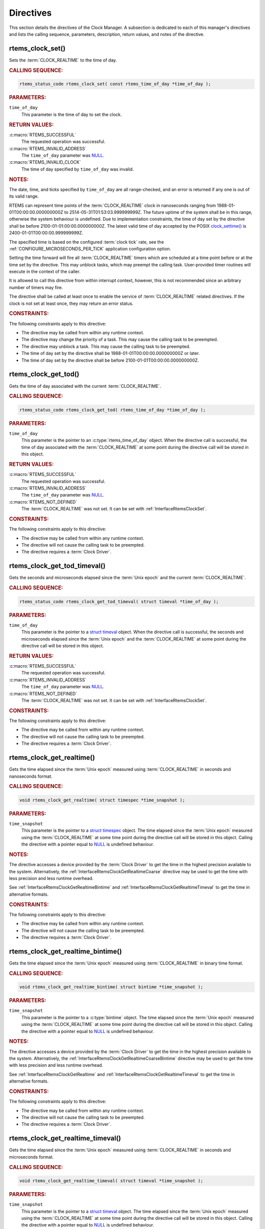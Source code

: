 .. SPDX-License-Identifier: CC-BY-SA-4.0

.. Copyright (C) 2014, 2021 embedded brains GmbH (http://www.embedded-brains.de)
.. Copyright (C) 1988, 2008 On-Line Applications Research Corporation (OAR)

.. This file is part of the RTEMS quality process and was automatically
.. generated.  If you find something that needs to be fixed or
.. worded better please post a report or patch to an RTEMS mailing list
.. or raise a bug report:
..
.. https://www.rtems.org/bugs.html
..
.. For information on updating and regenerating please refer to the How-To
.. section in the Software Requirements Engineering chapter of the
.. RTEMS Software Engineering manual.  The manual is provided as a part of
.. a release.  For development sources please refer to the online
.. documentation at:
..
.. https://docs.rtems.org

.. _ClockManagerDirectives:

Directives
==========

This section details the directives of the Clock Manager. A subsection is
dedicated to each of this manager's directives and lists the calling sequence,
parameters, description, return values, and notes of the directive.

.. Generated from spec:/rtems/clock/if/set

.. raw:: latex

    \clearpage

.. index:: rtems_clock_set()

.. _InterfaceRtemsClockSet:

rtems_clock_set()
-----------------

Sets the :term:`CLOCK_REALTIME` to the time of day.

.. rubric:: CALLING SEQUENCE:

.. code-block:: c

    rtems_status_code rtems_clock_set( const rtems_time_of_day *time_of_day );

.. rubric:: PARAMETERS:

``time_of_day``
    This parameter is the time of day to set the clock.

.. rubric:: RETURN VALUES:

:c:macro:`RTEMS_SUCCESSFUL`
    The requested operation was successful.

:c:macro:`RTEMS_INVALID_ADDRESS`
    The ``time_of_day`` parameter was `NULL
    <https://en.cppreference.com/w/c/types/NULL>`_.

:c:macro:`RTEMS_INVALID_CLOCK`
    The time of day specified by ``time_of_day`` was invalid.

.. rubric:: NOTES:

The date, time, and ticks specified by ``time_of_day`` are all range-checked,
and an error is returned if any one is out of its valid range.

RTEMS can represent time points of the :term:`CLOCK_REALTIME` clock in
nanoseconds ranging from 1988-01-01T00:00:00.000000000Z to
2514-05-31T01:53:03.999999999Z.  The future uptime of the system shall be in
this range, otherwise the system behaviour is undefined.  Due to implementation
constraints, the time of day set by the directive shall be before
2100-01-01:00:00.000000000Z.  The latest valid time of day accepted by the
POSIX `clock_settime()
<https://pubs.opengroup.org/onlinepubs/9699919799/functions/clock_settime.html>`_
is 2400-01-01T00:00:00.999999999Z.

The specified time is based on the configured :term:`clock tick` rate, see the
:ref:`CONFIGURE_MICROSECONDS_PER_TICK` application configuration option.

Setting the time forward will fire all :term:`CLOCK_REALTIME` timers which are
scheduled at a time point before or at the time set by the directive.  This may
unblock tasks, which may preempt the calling task. User-provided timer routines
will execute in the context of the caller.

It is allowed to call this directive from within interrupt context, however,
this is not recommended since an arbitrary number of timers may fire.

The directive shall be called at least once to enable the service of
:term:`CLOCK_REALTIME` related directives.  If the clock is not set at least
once, they may return an error status.

.. rubric:: CONSTRAINTS:

The following constraints apply to this directive:

* The directive may be called from within any runtime context.

* The directive may change the priority of a task.  This may cause the calling
  task to be preempted.

* The directive may unblock a task.  This may cause the calling task to be
  preempted.

* The time of day set by the directive shall be 1988-01-01T00:00:00.000000000Z
  or later.

* The time of day set by the directive shall be before
  2100-01-01T00:00:00.000000000Z.

.. Generated from spec:/rtems/clock/if/get-tod

.. raw:: latex

    \clearpage

.. index:: rtems_clock_get_tod()

.. _InterfaceRtemsClockGetTod:

rtems_clock_get_tod()
---------------------

Gets the time of day associated with the current :term:`CLOCK_REALTIME`.

.. rubric:: CALLING SEQUENCE:

.. code-block:: c

    rtems_status_code rtems_clock_get_tod( rtems_time_of_day *time_of_day );

.. rubric:: PARAMETERS:

``time_of_day``
    This parameter is the pointer to an :c:type:`rtems_time_of_day` object.
    When the directive call is successful, the time of day associated with the
    :term:`CLOCK_REALTIME` at some point during the directive call will be
    stored in this object.

.. rubric:: RETURN VALUES:

:c:macro:`RTEMS_SUCCESSFUL`
    The requested operation was successful.

:c:macro:`RTEMS_INVALID_ADDRESS`
    The ``time_of_day`` parameter was `NULL
    <https://en.cppreference.com/w/c/types/NULL>`_.

:c:macro:`RTEMS_NOT_DEFINED`
    The :term:`CLOCK_REALTIME` was not set.  It can be set with
    :ref:`InterfaceRtemsClockSet`.

.. rubric:: CONSTRAINTS:

The following constraints apply to this directive:

* The directive may be called from within any runtime context.

* The directive will not cause the calling task to be preempted.

* The directive requires a :term:`Clock Driver`.

.. Generated from spec:/rtems/clock/if/get-tod-timeval

.. raw:: latex

    \clearpage

.. index:: rtems_clock_get_tod_timeval()

.. _InterfaceRtemsClockGetTodTimeval:

rtems_clock_get_tod_timeval()
-----------------------------

Gets the seconds and microseconds elapsed since the :term:`Unix epoch` and the
current :term:`CLOCK_REALTIME`.

.. rubric:: CALLING SEQUENCE:

.. code-block:: c

    rtems_status_code rtems_clock_get_tod_timeval( struct timeval *time_of_day );

.. rubric:: PARAMETERS:

``time_of_day``
    This parameter is the pointer to a `struct timeval
    <https://pubs.opengroup.org/onlinepubs/009695399/basedefs/sys/time.h.html>`_
    object.  When the directive call is successful, the seconds and
    microseconds elapsed since the :term:`Unix epoch` and the
    :term:`CLOCK_REALTIME` at some point during the directive call will be
    stored in this object.

.. rubric:: RETURN VALUES:

:c:macro:`RTEMS_SUCCESSFUL`
    The requested operation was successful.

:c:macro:`RTEMS_INVALID_ADDRESS`
    The ``time_of_day`` parameter was `NULL
    <https://en.cppreference.com/w/c/types/NULL>`_.

:c:macro:`RTEMS_NOT_DEFINED`
    The :term:`CLOCK_REALTIME` was not set.  It can be set with
    :ref:`InterfaceRtemsClockSet`.

.. rubric:: CONSTRAINTS:

The following constraints apply to this directive:

* The directive may be called from within any runtime context.

* The directive will not cause the calling task to be preempted.

* The directive requires a :term:`Clock Driver`.

.. Generated from spec:/rtems/clock/if/get-realtime

.. raw:: latex

    \clearpage

.. index:: rtems_clock_get_realtime()

.. _InterfaceRtemsClockGetRealtime:

rtems_clock_get_realtime()
--------------------------

Gets the time elapsed since the :term:`Unix epoch` measured using
:term:`CLOCK_REALTIME` in seconds and nanoseconds format.

.. rubric:: CALLING SEQUENCE:

.. code-block:: c

    void rtems_clock_get_realtime( struct timespec *time_snapshot );

.. rubric:: PARAMETERS:

``time_snapshot``
    This parameter is the pointer to a `struct timespec
    <https://en.cppreference.com/w/c/chrono/timespec>`_ object.  The time
    elapsed since the :term:`Unix epoch` measured using the
    :term:`CLOCK_REALTIME` at some time point during the directive call will be
    stored in this object.  Calling the directive with a pointer equal to `NULL
    <https://en.cppreference.com/w/c/types/NULL>`_ is undefined behaviour.

.. rubric:: NOTES:

The directive accesses a device provided by the :term:`Clock Driver` to get the
time in the highest precision available to the system.  Alternatively, the
:ref:`InterfaceRtemsClockGetRealtimeCoarse` directive may be used to get the
time with less precision and less runtime overhead.

See :ref:`InterfaceRtemsClockGetRealtimeBintime` and
:ref:`InterfaceRtemsClockGetRealtimeTimeval` to get the time in alternative
formats.

.. rubric:: CONSTRAINTS:

The following constraints apply to this directive:

* The directive may be called from within any runtime context.

* The directive will not cause the calling task to be preempted.

* The directive requires a :term:`Clock Driver`.

.. Generated from spec:/rtems/clock/if/get-realtime-bintime

.. raw:: latex

    \clearpage

.. index:: rtems_clock_get_realtime_bintime()

.. _InterfaceRtemsClockGetRealtimeBintime:

rtems_clock_get_realtime_bintime()
----------------------------------

Gets the time elapsed since the :term:`Unix epoch` measured using
:term:`CLOCK_REALTIME` in binary time format.

.. rubric:: CALLING SEQUENCE:

.. code-block:: c

    void rtems_clock_get_realtime_bintime( struct bintime *time_snapshot );

.. rubric:: PARAMETERS:

``time_snapshot``
    This parameter is the pointer to a :c:type:`bintime` object.  The time
    elapsed since the :term:`Unix epoch` measured using the
    :term:`CLOCK_REALTIME` at some time point during the directive call will be
    stored in this object.  Calling the directive with a pointer equal to `NULL
    <https://en.cppreference.com/w/c/types/NULL>`_ is undefined behaviour.

.. rubric:: NOTES:

The directive accesses a device provided by the :term:`Clock Driver` to get the
time in the highest precision available to the system.  Alternatively, the
:ref:`InterfaceRtemsClockGetRealtimeCoarseBintime` directive may be used to get
the time with less precision and less runtime overhead.

See :ref:`InterfaceRtemsClockGetRealtime` and
:ref:`InterfaceRtemsClockGetRealtimeTimeval` to get the time in alternative
formats.

.. rubric:: CONSTRAINTS:

The following constraints apply to this directive:

* The directive may be called from within any runtime context.

* The directive will not cause the calling task to be preempted.

* The directive requires a :term:`Clock Driver`.

.. Generated from spec:/rtems/clock/if/get-realtime-timeval

.. raw:: latex

    \clearpage

.. index:: rtems_clock_get_realtime_timeval()

.. _InterfaceRtemsClockGetRealtimeTimeval:

rtems_clock_get_realtime_timeval()
----------------------------------

Gets the time elapsed since the :term:`Unix epoch` measured using
:term:`CLOCK_REALTIME` in seconds and microseconds format.

.. rubric:: CALLING SEQUENCE:

.. code-block:: c

    void rtems_clock_get_realtime_timeval( struct timeval *time_snapshot );

.. rubric:: PARAMETERS:

``time_snapshot``
    This parameter is the pointer to a `struct timeval
    <https://pubs.opengroup.org/onlinepubs/009695399/basedefs/sys/time.h.html>`_
    object.  The time elapsed since the :term:`Unix epoch` measured using the
    :term:`CLOCK_REALTIME` at some time point during the directive call will be
    stored in this object.  Calling the directive with a pointer equal to `NULL
    <https://en.cppreference.com/w/c/types/NULL>`_ is undefined behaviour.

.. rubric:: NOTES:

The directive accesses a device provided by the :term:`Clock Driver` to get the
time in the highest precision available to the system.  Alternatively, the
:ref:`InterfaceRtemsClockGetRealtimeCoarseTimeval` directive may be used to get
the time with less precision and less runtime overhead.

See :ref:`InterfaceRtemsClockGetRealtime` and
:ref:`InterfaceRtemsClockGetRealtimeBintime` to get the time in alternative
formats.

.. rubric:: CONSTRAINTS:

The following constraints apply to this directive:

* The directive may be called from within any runtime context.

* The directive will not cause the calling task to be preempted.

* The directive requires a :term:`Clock Driver`.

.. Generated from spec:/rtems/clock/if/get-realtime-coarse

.. raw:: latex

    \clearpage

.. index:: rtems_clock_get_realtime_coarse()

.. _InterfaceRtemsClockGetRealtimeCoarse:

rtems_clock_get_realtime_coarse()
---------------------------------

Gets the time elapsed since the :term:`Unix epoch` measured using
:term:`CLOCK_REALTIME` in coarse precision in seconds and nanoseconds format.

.. rubric:: CALLING SEQUENCE:

.. code-block:: c

    void rtems_clock_get_realtime_coarse( struct timespec *time_snapshot );

.. rubric:: PARAMETERS:

``time_snapshot``
    This parameter is the pointer to a `struct timespec
    <https://en.cppreference.com/w/c/chrono/timespec>`_ object.  The time
    elapsed since the :term:`Unix epoch` measured using the
    :term:`CLOCK_REALTIME` at some time point close to the directive call will
    be stored in this object.  Calling the directive with a pointer equal to
    `NULL <https://en.cppreference.com/w/c/types/NULL>`_ is undefined
    behaviour.

.. rubric:: NOTES:

The directive does not access a device to get the time.  It uses a recent
snapshot provided by the :term:`Clock Driver`.  Alternatively, the
:ref:`InterfaceRtemsClockGetRealtime` directive may be used to get the time
with higher precision and higher runtime overhead.

See :ref:`InterfaceRtemsClockGetRealtimeCoarseBintime` and
:ref:`InterfaceRtemsClockGetRealtimeCoarseTimeval` to get the time in
alternative formats.

.. rubric:: CONSTRAINTS:

The following constraints apply to this directive:

* The directive may be called from within any runtime context.

* The directive will not cause the calling task to be preempted.

* The directive requires a :term:`Clock Driver`.

.. Generated from spec:/rtems/clock/if/get-realtime-coarse-bintime

.. raw:: latex

    \clearpage

.. index:: rtems_clock_get_realtime_coarse_bintime()

.. _InterfaceRtemsClockGetRealtimeCoarseBintime:

rtems_clock_get_realtime_coarse_bintime()
-----------------------------------------

Gets the time elapsed since the :term:`Unix epoch` measured using
:term:`CLOCK_REALTIME` in coarse precision in binary time format.

.. rubric:: CALLING SEQUENCE:

.. code-block:: c

    void rtems_clock_get_realtime_coarse_bintime( struct bintime *time_snapshot );

.. rubric:: PARAMETERS:

``time_snapshot``
    This parameter is the pointer to a :c:type:`bintime` object.  The time
    elapsed since the :term:`Unix epoch` measured using the
    :term:`CLOCK_REALTIME` at some time point close to the directive call will
    be stored in this object.  Calling the directive with a pointer equal to
    `NULL <https://en.cppreference.com/w/c/types/NULL>`_ is undefined
    behaviour.

.. rubric:: NOTES:

The directive does not access a device to get the time.  It uses a recent
snapshot provided by the :term:`Clock Driver`.  Alternatively, the
:ref:`InterfaceRtemsClockGetRealtimeBintime` directive may be used to get the
time with higher precision and higher runtime overhead.

See :ref:`InterfaceRtemsClockGetRealtimeCoarse` and
:ref:`InterfaceRtemsClockGetRealtimeCoarseTimeval` to get the time in
alternative formats.

.. rubric:: CONSTRAINTS:

The following constraints apply to this directive:

* The directive may be called from within any runtime context.

* The directive will not cause the calling task to be preempted.

* The directive requires a :term:`Clock Driver`.

.. Generated from spec:/rtems/clock/if/get-realtime-coarse-timeval

.. raw:: latex

    \clearpage

.. index:: rtems_clock_get_realtime_coarse_timeval()

.. _InterfaceRtemsClockGetRealtimeCoarseTimeval:

rtems_clock_get_realtime_coarse_timeval()
-----------------------------------------

Gets the time elapsed since the :term:`Unix epoch` measured using
:term:`CLOCK_REALTIME` in coarse precision in seconds and microseconds format.

.. rubric:: CALLING SEQUENCE:

.. code-block:: c

    void rtems_clock_get_realtime_coarse_timeval( struct timeval *time_snapshot );

.. rubric:: PARAMETERS:

``time_snapshot``
    This parameter is the pointer to a `struct timeval
    <https://pubs.opengroup.org/onlinepubs/009695399/basedefs/sys/time.h.html>`_
    object.  The time elapsed since the :term:`Unix epoch` measured using the
    :term:`CLOCK_REALTIME` at some time point close to the directive call will
    be stored in this object.  Calling the directive with a pointer equal to
    `NULL <https://en.cppreference.com/w/c/types/NULL>`_ is undefined
    behaviour.

.. rubric:: NOTES:

The directive does not access a device to get the time.  It uses a recent
snapshot provided by the :term:`Clock Driver`.  Alternatively, the
:ref:`InterfaceRtemsClockGetRealtimeTimeval` directive may be used to get the
time with higher precision and higher runtime overhead.

See :ref:`InterfaceRtemsClockGetRealtimeCoarse` and
:ref:`InterfaceRtemsClockGetRealtimeCoarseTimeval` to get the time in
alternative formats.

.. rubric:: CONSTRAINTS:

The following constraints apply to this directive:

* The directive may be called from within any runtime context.

* The directive will not cause the calling task to be preempted.

* The directive requires a :term:`Clock Driver`.

.. Generated from spec:/rtems/clock/if/get-monotonic

.. raw:: latex

    \clearpage

.. index:: rtems_clock_get_monotonic()

.. _InterfaceRtemsClockGetMonotonic:

rtems_clock_get_monotonic()
---------------------------

Gets the time elapsed since some fixed time point in the past measured using
the :term:`CLOCK_MONOTONIC` in seconds and nanoseconds format.

.. rubric:: CALLING SEQUENCE:

.. code-block:: c

    void rtems_clock_get_monotonic( struct timespec *time_snapshot );

.. rubric:: PARAMETERS:

``time_snapshot``
    This parameter is the pointer to a :c:type:`bintime` object.  The time
    elapsed since some fixed time point in the past measured using the
    :term:`CLOCK_MONOTONIC` at some time point during the directive call will
    be stored in this object.  Calling the directive with a pointer equal to
    `NULL <https://en.cppreference.com/w/c/types/NULL>`_ is undefined
    behaviour.

.. rubric:: NOTES:

The directive accesses a device provided by the :term:`Clock Driver` to get the
time in the highest precision available to the system.  Alternatively, the
:ref:`InterfaceRtemsClockGetMonotonicCoarse` directive may be used to get the
time with less precision and less runtime overhead.

See :ref:`InterfaceRtemsClockGetMonotonicBintime`,
:ref:`InterfaceRtemsClockGetMonotonicSbintime`, and
:ref:`InterfaceRtemsClockGetMonotonicTimeval` to get the time in alternative
formats.

.. rubric:: CONSTRAINTS:

The following constraints apply to this directive:

* The directive may be called from within any runtime context.

* The directive will not cause the calling task to be preempted.

* The directive requires a :term:`Clock Driver`.

.. Generated from spec:/rtems/clock/if/get-monotonic-bintime

.. raw:: latex

    \clearpage

.. index:: rtems_clock_get_monotonic_bintime()

.. _InterfaceRtemsClockGetMonotonicBintime:

rtems_clock_get_monotonic_bintime()
-----------------------------------

Gets the time elapsed since some fixed time point in the past measured using
the :term:`CLOCK_MONOTONIC` in binary time format.

.. rubric:: CALLING SEQUENCE:

.. code-block:: c

    void rtems_clock_get_monotonic_bintime( struct bintime *time_snapshot );

.. rubric:: PARAMETERS:

``time_snapshot``
    This parameter is the pointer to a :c:type:`bintime` object.  The time
    elapsed since some fixed time point in the past measured using the
    :term:`CLOCK_MONOTONIC` at some time point during the directive call will
    be stored in this object.  Calling the directive with a pointer equal to
    `NULL <https://en.cppreference.com/w/c/types/NULL>`_ is undefined
    behaviour.

.. rubric:: NOTES:

The directive accesses a device provided by the :term:`Clock Driver` to get the
time in the highest precision available to the system.  Alternatively, the
:ref:`InterfaceRtemsClockGetMonotonicCoarseBintime` directive may be used to
get the time with less precision and less runtime overhead.

See :ref:`InterfaceRtemsClockGetMonotonic`,
:ref:`InterfaceRtemsClockGetMonotonicSbintime`, and
:ref:`InterfaceRtemsClockGetMonotonicTimeval` to get the time in alternative
formats.

.. rubric:: CONSTRAINTS:

The following constraints apply to this directive:

* The directive may be called from within any runtime context.

* The directive will not cause the calling task to be preempted.

* The directive requires a :term:`Clock Driver`.

.. Generated from spec:/rtems/clock/if/get-monotonic-sbintime

.. raw:: latex

    \clearpage

.. index:: rtems_clock_get_monotonic_sbintime()

.. _InterfaceRtemsClockGetMonotonicSbintime:

rtems_clock_get_monotonic_sbintime()
------------------------------------

Gets the time elapsed since some fixed time point in the past measured using
the :term:`CLOCK_MONOTONIC` in signed binary time format.

.. rubric:: CALLING SEQUENCE:

.. code-block:: c

    int64_t rtems_clock_get_monotonic_sbintime( void );

.. rubric:: RETURN VALUES:

Returns the time elapsed since some fixed time point in the past measured using
the :term:`CLOCK_MONOTONIC` at some time point during the directive call.

.. rubric:: NOTES:

The directive accesses a device provided by the :term:`Clock Driver` to get the
time in the highest precision available to the system.

See :ref:`InterfaceRtemsClockGetMonotonic`,
:ref:`InterfaceRtemsClockGetMonotonicBintime`, and
:ref:`InterfaceRtemsClockGetMonotonicTimeval` to get the time in alternative
formats.

.. rubric:: CONSTRAINTS:

The following constraints apply to this directive:

* The directive may be called from within any runtime context.

* The directive will not cause the calling task to be preempted.

* The directive requires a :term:`Clock Driver`.

.. Generated from spec:/rtems/clock/if/get-monotonic-timeval

.. raw:: latex

    \clearpage

.. index:: rtems_clock_get_monotonic_timeval()

.. _InterfaceRtemsClockGetMonotonicTimeval:

rtems_clock_get_monotonic_timeval()
-----------------------------------

Gets the time elapsed since some fixed time point in the past measured using
the :term:`CLOCK_MONOTONIC` in seconds and microseconds format.

.. rubric:: CALLING SEQUENCE:

.. code-block:: c

    void rtems_clock_get_monotonic_timeval( struct timeval *time_snapshot );

.. rubric:: PARAMETERS:

``time_snapshot``
    This parameter is the pointer to a :c:type:`bintime` object.  The time
    elapsed since some fixed time point in the past measured using the
    :term:`CLOCK_MONOTONIC` at some time point during the directive call will
    be stored in this object.  Calling the directive with a pointer equal to
    `NULL <https://en.cppreference.com/w/c/types/NULL>`_ is undefined
    behaviour.

.. rubric:: NOTES:

The directive accesses a device provided by the :term:`Clock Driver` to get the
time in the highest precision available to the system.  Alternatively, the
:ref:`InterfaceRtemsClockGetMonotonicCoarseTimeval` directive may be used to
get the time with less precision and less runtime overhead.

See :ref:`InterfaceRtemsClockGetMonotonic`,
:ref:`InterfaceRtemsClockGetMonotonicBintime`, and
:ref:`InterfaceRtemsClockGetMonotonicSbintime` to get the time in alternative
formats.

.. rubric:: CONSTRAINTS:

The following constraints apply to this directive:

* The directive may be called from within any runtime context.

* The directive will not cause the calling task to be preempted.

* The directive requires a :term:`Clock Driver`.

.. Generated from spec:/rtems/clock/if/get-monotonic-coarse

.. raw:: latex

    \clearpage

.. index:: rtems_clock_get_monotonic_coarse()

.. _InterfaceRtemsClockGetMonotonicCoarse:

rtems_clock_get_monotonic_coarse()
----------------------------------

Gets the time elapsed since some fixed time point in the past measured using
the :term:`CLOCK_MONOTONIC` in coarse precision in seconds and nanoseconds
format.

.. rubric:: CALLING SEQUENCE:

.. code-block:: c

    void rtems_clock_get_monotonic_coarse( struct timespec *time_snapshot );

.. rubric:: PARAMETERS:

``time_snapshot``
    This parameter is the pointer to a :c:type:`bintime` object.  The time
    elapsed since some fixed time point in the past measured using the
    :term:`CLOCK_MONOTONIC` at some time point close to the directive call will
    be stored in this object.  Calling the directive with a pointer equal to
    `NULL <https://en.cppreference.com/w/c/types/NULL>`_ is undefined
    behaviour.

.. rubric:: NOTES:

The directive does not access a device to get the time.  It uses a recent
snapshot provided by the :term:`Clock Driver`.  Alternatively, the
:ref:`InterfaceRtemsClockGetMonotonic` directive may be used to get the time
with higher precision and higher runtime overhead.

See :ref:`InterfaceRtemsClockGetMonotonicCoarseBintime` and
:ref:`InterfaceRtemsClockGetMonotonicCoarseTimeval` to get the time in
alternative formats.

.. rubric:: CONSTRAINTS:

The following constraints apply to this directive:

* The directive may be called from within any runtime context.

* The directive will not cause the calling task to be preempted.

* The directive requires a :term:`Clock Driver`.

.. Generated from spec:/rtems/clock/if/get-monotonic-coarse-bintime

.. raw:: latex

    \clearpage

.. index:: rtems_clock_get_monotonic_coarse_bintime()

.. _InterfaceRtemsClockGetMonotonicCoarseBintime:

rtems_clock_get_monotonic_coarse_bintime()
------------------------------------------

Gets the time elapsed since some fixed time point in the past measured using
the :term:`CLOCK_MONOTONIC` in coarse precision in binary time format.

.. rubric:: CALLING SEQUENCE:

.. code-block:: c

    void rtems_clock_get_monotonic_coarse_bintime( struct bintime *time_snapshot );

.. rubric:: PARAMETERS:

``time_snapshot``
    This parameter is the pointer to a :c:type:`bintime` object.  The time
    elapsed since some fixed time point in the past measured using the
    :term:`CLOCK_MONOTONIC` at some time point close to the directive call will
    be stored in this object.  Calling the directive with a pointer equal to
    `NULL <https://en.cppreference.com/w/c/types/NULL>`_ is undefined
    behaviour.

.. rubric:: NOTES:

The directive does not access a device to get the time.  It uses a recent
snapshot provided by the :term:`Clock Driver`.  Alternatively, the
:ref:`InterfaceRtemsClockGetMonotonicBintime` directive may be used to get the
time with higher precision and higher runtime overhead.

See :ref:`InterfaceRtemsClockGetMonotonicCoarse` and
:ref:`InterfaceRtemsClockGetMonotonicCoarseTimeval` to get the time in
alternative formats.

.. rubric:: CONSTRAINTS:

The following constraints apply to this directive:

* The directive may be called from within any runtime context.

* The directive will not cause the calling task to be preempted.

* The directive requires a :term:`Clock Driver`.

.. Generated from spec:/rtems/clock/if/get-monotonic-coarse-timeval

.. raw:: latex

    \clearpage

.. index:: rtems_clock_get_monotonic_coarse_timeval()

.. _InterfaceRtemsClockGetMonotonicCoarseTimeval:

rtems_clock_get_monotonic_coarse_timeval()
------------------------------------------

Gets the time elapsed since some fixed time point in the past measured using
the :term:`CLOCK_MONOTONIC` in coarse precision in seconds and microseconds
format.

.. rubric:: CALLING SEQUENCE:

.. code-block:: c

    void rtems_clock_get_monotonic_coarse_timeval( struct timeval *time_snapshot );

.. rubric:: PARAMETERS:

``time_snapshot``
    This parameter is the pointer to a :c:type:`bintime` object.  The time
    elapsed since some fixed time point in the past measured using the
    :term:`CLOCK_MONOTONIC` at some time point close to the directive call will
    be stored in this object.  Calling the directive with a pointer equal to
    `NULL <https://en.cppreference.com/w/c/types/NULL>`_ is undefined
    behaviour.

.. rubric:: NOTES:

The directive does not access a device to get the time.  It uses a recent
snapshot provided by the :term:`Clock Driver`.  Alternatively, the
:ref:`InterfaceRtemsClockGetMonotonicTimeval` directive may be used to get the
time with higher precision and higher runtime overhead.

See :ref:`InterfaceRtemsClockGetMonotonicCoarse` and
:ref:`InterfaceRtemsClockGetMonotonicCoarseBintime` to get the time in
alternative formats.

.. rubric:: CONSTRAINTS:

The following constraints apply to this directive:

* The directive may be called from within any runtime context.

* The directive will not cause the calling task to be preempted.

* The directive requires a :term:`Clock Driver`.

.. Generated from spec:/rtems/clock/if/get-boot-time

.. raw:: latex

    \clearpage

.. index:: rtems_clock_get_boot_time()

.. _InterfaceRtemsClockGetBootTime:

rtems_clock_get_boot_time()
---------------------------

Gets the time elapsed since the :term:`Unix epoch` at some time point during
system initialization in seconds and nanoseconds format.

.. rubric:: CALLING SEQUENCE:

.. code-block:: c

    void rtems_clock_get_boot_time( struct timespec *boot_time );

.. rubric:: PARAMETERS:

``boot_time``
    This parameter is the pointer to a `struct timespec
    <https://en.cppreference.com/w/c/chrono/timespec>`_ object.  The time
    elapsed since the :term:`Unix epoch` at some time point during system
    initialization call will be stored in this object.  Calling the directive
    with a pointer equal to `NULL
    <https://en.cppreference.com/w/c/types/NULL>`_ is undefined behaviour.

.. rubric:: NOTES:

See :ref:`InterfaceRtemsClockGetBootTimeBintime` and
:ref:`InterfaceRtemsClockGetBootTimeTimeval` to get the boot time in
alternative formats.  Setting the :term:`CLOCK_REALTIME` will also set the boot
time.

.. rubric:: CONSTRAINTS:

The following constraints apply to this directive:

* The directive may be called from within any runtime context.

* The directive will not cause the calling task to be preempted.

* The directive requires a :term:`Clock Driver`.

.. Generated from spec:/rtems/clock/if/get-boot-time-bintime

.. raw:: latex

    \clearpage

.. index:: rtems_clock_get_boot_time_bintime()

.. _InterfaceRtemsClockGetBootTimeBintime:

rtems_clock_get_boot_time_bintime()
-----------------------------------

Gets the time elapsed since the :term:`Unix epoch` at some time point during
system initialization in binary time format.

.. rubric:: CALLING SEQUENCE:

.. code-block:: c

    void rtems_clock_get_boot_time_bintime( struct bintime *boot_time );

.. rubric:: PARAMETERS:

``boot_time``
    This parameter is the pointer to a :c:type:`bintime` object.  The time
    elapsed since the :term:`Unix epoch` at some time point during system
    initialization call will be stored in this object.  Calling the directive
    with a pointer equal to `NULL
    <https://en.cppreference.com/w/c/types/NULL>`_ is undefined behaviour.

.. rubric:: NOTES:

See :ref:`InterfaceRtemsClockGetBootTime` and
:ref:`InterfaceRtemsClockGetBootTimeTimeval` to get the boot time in
alternative formats.  Setting the :term:`CLOCK_REALTIME` will also set the boot
time.

.. rubric:: CONSTRAINTS:

The following constraints apply to this directive:

* The directive may be called from within any runtime context.

* The directive will not cause the calling task to be preempted.

* The directive requires a :term:`Clock Driver`.

.. Generated from spec:/rtems/clock/if/get-boot-time-timeval

.. raw:: latex

    \clearpage

.. index:: rtems_clock_get_boot_time_timeval()

.. _InterfaceRtemsClockGetBootTimeTimeval:

rtems_clock_get_boot_time_timeval()
-----------------------------------

Gets the time elapsed since the :term:`Unix epoch` at some time point during
system initialization in seconds and microseconds format.

.. rubric:: CALLING SEQUENCE:

.. code-block:: c

    void rtems_clock_get_boot_time_timeval( struct timeval *boot_time );

.. rubric:: PARAMETERS:

``boot_time``
    This parameter is the pointer to a `struct timeval
    <https://pubs.opengroup.org/onlinepubs/009695399/basedefs/sys/time.h.html>`_
    object.  The time elapsed since the :term:`Unix epoch` at some time point
    during system initialization call will be stored in this object.  Calling
    the directive with a pointer equal to `NULL
    <https://en.cppreference.com/w/c/types/NULL>`_ is undefined behaviour.

.. rubric:: NOTES:

See :ref:`InterfaceRtemsClockGetBootTime` and
:ref:`InterfaceRtemsClockGetBootTimeBintime` to get the boot time in
alternative formats.  Setting the :term:`CLOCK_REALTIME` will also set the boot
time.

.. rubric:: CONSTRAINTS:

The following constraints apply to this directive:

* The directive may be called from within any runtime context.

* The directive will not cause the calling task to be preempted.

* The directive requires a :term:`Clock Driver`.

.. Generated from spec:/rtems/clock/if/get-seconds-since-epoch

.. raw:: latex

    \clearpage

.. index:: rtems_clock_get_seconds_since_epoch()

.. _InterfaceRtemsClockGetSecondsSinceEpoch:

rtems_clock_get_seconds_since_epoch()
-------------------------------------

Gets the seconds elapsed since the :term:`RTEMS epoch` and the current
:term:`CLOCK_REALTIME`.

.. rubric:: CALLING SEQUENCE:

.. code-block:: c

    rtems_status_code rtems_clock_get_seconds_since_epoch(
      rtems_interval *seconds_since_rtems_epoch
    );

.. rubric:: PARAMETERS:

``seconds_since_rtems_epoch``
    This parameter is the pointer to an :c:type:`rtems_interval` object.  When
    the directive call is successful, the seconds elapsed since the
    :term:`RTEMS epoch` and the :term:`CLOCK_REALTIME` at some point during the
    directive call will be stored in this object.

.. rubric:: RETURN VALUES:

:c:macro:`RTEMS_SUCCESSFUL`
    The requested operation was successful.

:c:macro:`RTEMS_INVALID_ADDRESS`
    The ``seconds_since_rtems_epoch`` parameter was `NULL
    <https://en.cppreference.com/w/c/types/NULL>`_.

:c:macro:`RTEMS_NOT_DEFINED`
    The :term:`CLOCK_REALTIME` was not set.  It can be set with
    :ref:`InterfaceRtemsClockSet`.

.. rubric:: CONSTRAINTS:

The following constraints apply to this directive:

* The directive may be called from within any runtime context.

* The directive will not cause the calling task to be preempted.

* The directive requires a :term:`Clock Driver`.

.. Generated from spec:/rtems/clock/if/get-ticks-per-second

.. raw:: latex

    \clearpage

.. index:: rtems_clock_get_ticks_per_second()

.. _InterfaceRtemsClockGetTicksPerSecond:

rtems_clock_get_ticks_per_second()
----------------------------------

Gets the number of :term:`clock ticks <clock tick>` per second configured for
the application.

.. rubric:: CALLING SEQUENCE:

.. code-block:: c

    rtems_interval rtems_clock_get_ticks_per_second( void );

.. rubric:: RETURN VALUES:

Returns the number of clock ticks per second configured for this application.

.. rubric:: NOTES:

The number of clock ticks per second is defined indirectly by the
:ref:`CONFIGURE_MICROSECONDS_PER_TICK` configuration option.

.. rubric:: CONSTRAINTS:

The following constraints apply to this directive:

* The directive may be called from within any runtime context.

* The directive will not cause the calling task to be preempted.

.. Generated from spec:/rtems/clock/if/get-ticks-since-boot

.. raw:: latex

    \clearpage

.. index:: rtems_clock_get_ticks_since_boot()

.. _InterfaceRtemsClockGetTicksSinceBoot:

rtems_clock_get_ticks_since_boot()
----------------------------------

Gets the number of :term:`clock ticks <clock tick>` since some time point
during the system initialization or the last overflow of the clock tick
counter.

.. rubric:: CALLING SEQUENCE:

.. code-block:: c

    rtems_interval rtems_clock_get_ticks_since_boot( void );

.. rubric:: RETURN VALUES:

Returns the number of :term:`clock ticks <clock tick>` since some time point
during the system initialization or the last overflow of the clock tick
counter.

.. rubric:: NOTES:

With a 1ms clock tick, this counter overflows after 50 days since boot.  This
is the historical measure of uptime in an RTEMS system.  The newer service
:ref:`InterfaceRtemsClockGetUptime` is another and potentially more accurate
way of obtaining similar information.

.. rubric:: CONSTRAINTS:

The following constraints apply to this directive:

* The directive may be called from within any runtime context.

* The directive will not cause the calling task to be preempted.

.. Generated from spec:/rtems/clock/if/get-uptime

.. raw:: latex

    \clearpage

.. index:: rtems_clock_get_uptime()

.. _InterfaceRtemsClockGetUptime:

rtems_clock_get_uptime()
------------------------

Gets the seconds and nanoseconds elapsed since some time point during the
system initialization using :term:`CLOCK_MONOTONIC`.

.. rubric:: CALLING SEQUENCE:

.. code-block:: c

    rtems_status_code rtems_clock_get_uptime( struct timespec *uptime );

.. rubric:: PARAMETERS:

``uptime``
    This parameter is the pointer to a `struct timeval
    <https://pubs.opengroup.org/onlinepubs/009695399/basedefs/sys/time.h.html>`_
    object.  When the directive call is successful, the seconds and nanoseconds
    elapsed since some time point during the system initialization and some
    point during the directive call using :term:`CLOCK_MONOTONIC` will be
    stored in this object.

.. rubric:: RETURN VALUES:

:c:macro:`RTEMS_SUCCESSFUL`
    The requested operation was successful.

:c:macro:`RTEMS_INVALID_ADDRESS`
    The ``uptime`` parameter was `NULL
    <https://en.cppreference.com/w/c/types/NULL>`_.

.. rubric:: CONSTRAINTS:

The following constraints apply to this directive:

* The directive may be called from within any runtime context.

* The directive will not cause the calling task to be preempted.

* The directive requires a :term:`Clock Driver`.

.. Generated from spec:/rtems/clock/if/get-uptime-timeval

.. raw:: latex

    \clearpage

.. index:: rtems_clock_get_uptime_timeval()

.. _InterfaceRtemsClockGetUptimeTimeval:

rtems_clock_get_uptime_timeval()
--------------------------------

Gets the seconds and microseconds elapsed since some time point during the
system initialization using :term:`CLOCK_MONOTONIC`.

.. rubric:: CALLING SEQUENCE:

.. code-block:: c

    void rtems_clock_get_uptime_timeval( struct timeval *uptime );

.. rubric:: PARAMETERS:

``uptime``
    This parameter is the pointer to a `struct timeval
    <https://pubs.opengroup.org/onlinepubs/009695399/basedefs/sys/time.h.html>`_
    object.  The seconds and microseconds elapsed since some time point during
    the system initialization and some point during the directive call using
    :term:`CLOCK_MONOTONIC` will be stored in this object.  The pointer shall
    be valid, otherwise the behaviour is undefined.

.. rubric:: CONSTRAINTS:

The following constraints apply to this directive:

* The directive may be called from within any runtime context.

* The directive will not cause the calling task to be preempted.

* The directive requires a :term:`Clock Driver`.

.. Generated from spec:/rtems/clock/if/get-uptime-seconds

.. raw:: latex

    \clearpage

.. index:: rtems_clock_get_uptime_seconds()

.. _InterfaceRtemsClockGetUptimeSeconds:

rtems_clock_get_uptime_seconds()
--------------------------------

Gets the seconds elapsed since some time point during the system initialization
using :term:`CLOCK_MONOTONIC`.

.. rubric:: CALLING SEQUENCE:

.. code-block:: c

    time_t rtems_clock_get_uptime_seconds( void );

.. rubric:: RETURN VALUES:

Returns the seconds elapsed since some time point during the system
initialization and some point during the directive call using
:term:`CLOCK_MONOTONIC`.

.. rubric:: CONSTRAINTS:

The following constraints apply to this directive:

* The directive may be called from within any runtime context.

* The directive will not cause the calling task to be preempted.

* The directive requires a :term:`Clock Driver`.

.. Generated from spec:/rtems/clock/if/get-uptime-nanoseconds

.. raw:: latex

    \clearpage

.. index:: rtems_clock_get_uptime_nanoseconds()

.. _InterfaceRtemsClockGetUptimeNanoseconds:

rtems_clock_get_uptime_nanoseconds()
------------------------------------

Gets the nanoseconds elapsed since some time point during the system
initialization using :term:`CLOCK_MONOTONIC`.

.. rubric:: CALLING SEQUENCE:

.. code-block:: c

    uint64_t rtems_clock_get_uptime_nanoseconds( void );

.. rubric:: RETURN VALUES:

Returns the nanoseconds elapsed since some time point during the system
initialization and some point during the directive call using
:term:`CLOCK_MONOTONIC`.

.. rubric:: CONSTRAINTS:

The following constraints apply to this directive:

* The directive may be called from within any runtime context.

* The directive will not cause the calling task to be preempted.

* The directive requires a :term:`Clock Driver`.

.. Generated from spec:/rtems/clock/if/tick-later

.. raw:: latex

    \clearpage

.. index:: rtems_clock_tick_later()

.. _InterfaceRtemsClockTickLater:

rtems_clock_tick_later()
------------------------

Gets a :term:`clock tick` value which is at least delta clock ticks in the
future.

.. rubric:: CALLING SEQUENCE:

.. code-block:: c

    rtems_interval rtems_clock_tick_later( rtems_interval delta );

.. rubric:: PARAMETERS:

``delta``
    This parameter is the delta value in clock ticks.

.. rubric:: RETURN VALUES:

Returns a :term:`clock tick` counter value which is at least ``delta`` clock
ticks in the future.

.. rubric:: CONSTRAINTS:

The following constraints apply to this directive:

* The directive may be called from within any runtime context.

* The directive will not cause the calling task to be preempted.

* The directive requires a :term:`Clock Driver`.

.. Generated from spec:/rtems/clock/if/tick-later-usec

.. raw:: latex

    \clearpage

.. index:: rtems_clock_tick_later_usec()

.. _InterfaceRtemsClockTickLaterUsec:

rtems_clock_tick_later_usec()
-----------------------------

Gets a :term:`clock tick` value which is at least delta microseconds in the
future.

.. rubric:: CALLING SEQUENCE:

.. code-block:: c

    rtems_interval rtems_clock_tick_later_usec( rtems_interval delta_in_usec );

.. rubric:: PARAMETERS:

``delta_in_usec``
    This parameter is the delta value in microseconds.

.. rubric:: RETURN VALUES:

Returns a :term:`clock tick` counter value which is at least ``delta_in_usec``
microseconds in the future.

.. rubric:: CONSTRAINTS:

The following constraints apply to this directive:

* The directive may be called from within any runtime context.

* The directive will not cause the calling task to be preempted.

* The directive requires a :term:`Clock Driver`.

.. Generated from spec:/rtems/clock/if/tick-before

.. raw:: latex

    \clearpage

.. index:: rtems_clock_tick_before()

.. _InterfaceRtemsClockTickBefore:

rtems_clock_tick_before()
-------------------------

Indicates if the current :term:`clock tick` counter is before the ticks.

.. rubric:: CALLING SEQUENCE:

.. code-block:: c

    bool rtems_clock_tick_before( rtems_interval ticks );

.. rubric:: PARAMETERS:

``ticks``
    This parameter is the ticks value to check.

.. rubric:: RETURN VALUES:

Returns true, if current :term:`clock tick` counter indicates a time before the
time in ticks, otherwise returns false.

.. rubric:: NOTES:

This directive can be used to write busy loops with a timeout.

.. code-block:: c
    :linenos:

    status busy( void )
    {
      rtems_interval timeout;

      timeout = rtems_clock_tick_later_usec( 10000 );

      do {
        if ( ok() ) {
          return success;
        }
      } while ( rtems_clock_tick_before( timeout ) );

      return timeout;
    }

.. rubric:: CONSTRAINTS:

The following constraints apply to this directive:

* The directive may be called from within any runtime context.

* The directive will not cause the calling task to be preempted.

* The directive requires a :term:`Clock Driver`.
